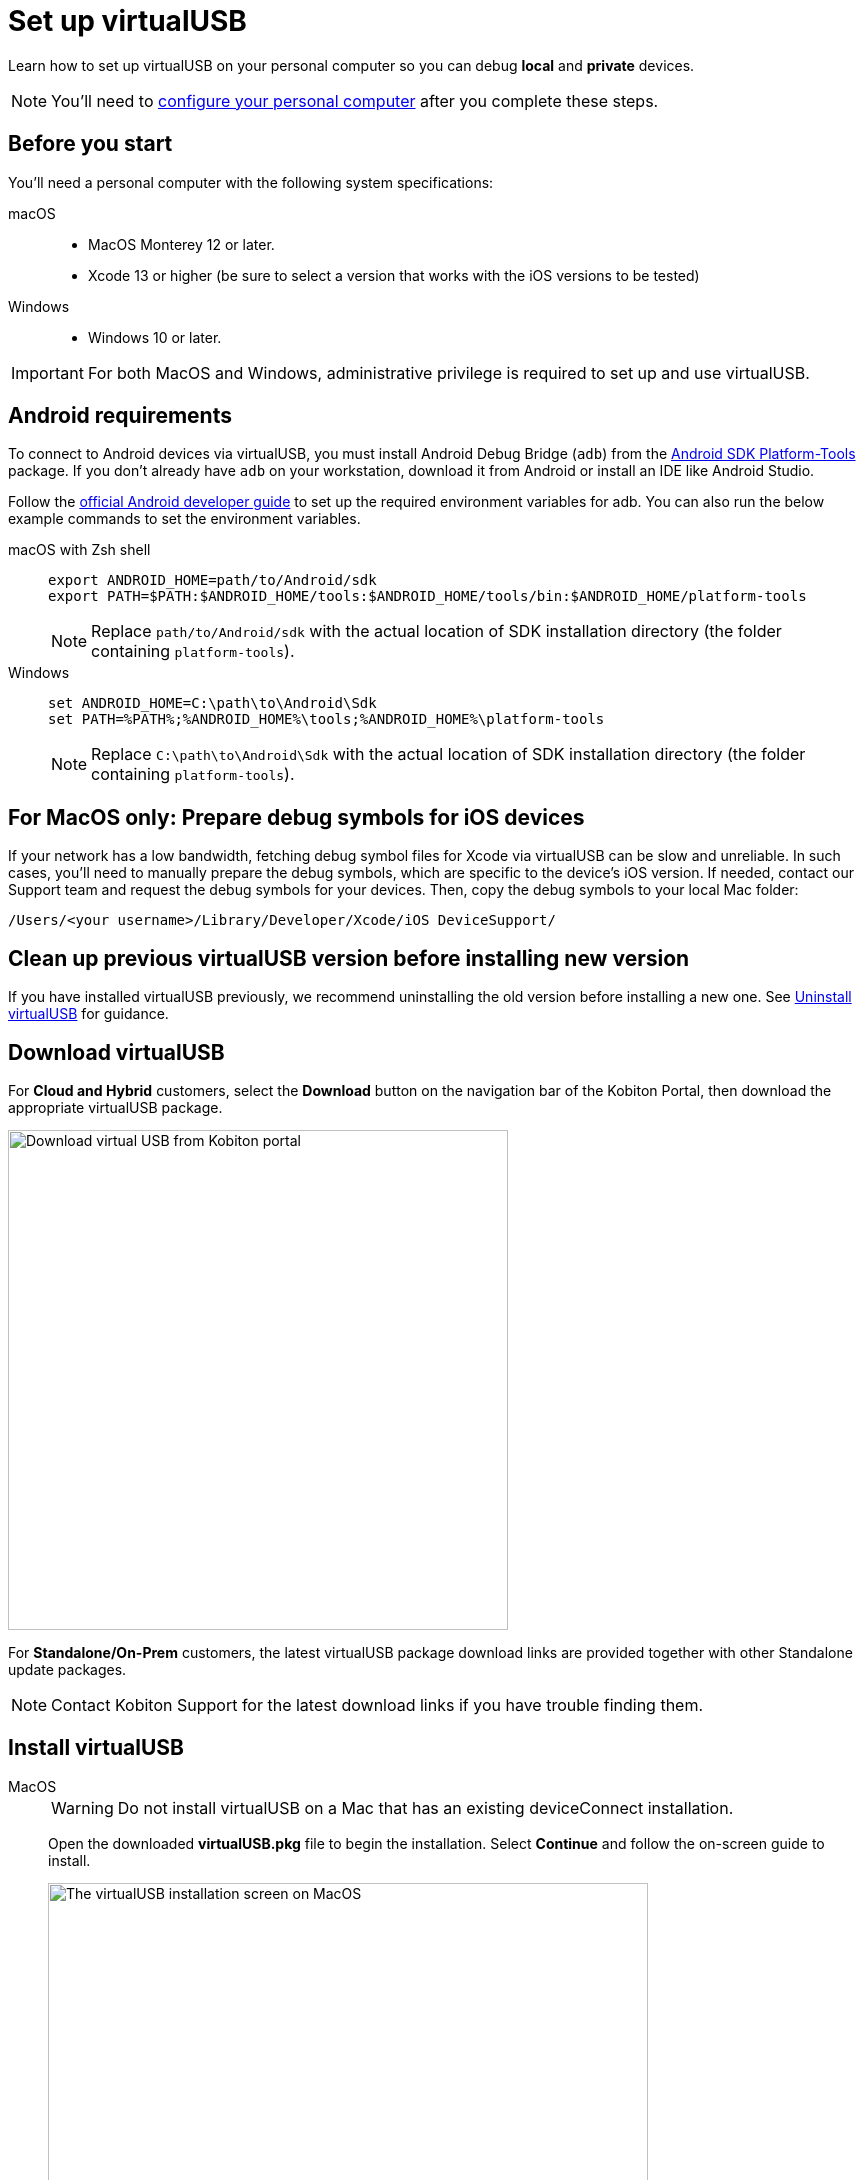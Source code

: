 = Set up virtualUSB
:navtitle: Set up virtualUSB
:tabs-sync-option:

Learn how to set up virtualUSB on your personal computer so you can debug *local* and *private* devices.

[NOTE]
You'll need to xref:debugging:local-devices/configure-your-personal-computer.adoc[configure your personal computer] after you complete these steps.

== Before you start

You'll need a personal computer with the following system specifications:


[tabs]
======
macOS::
+

* MacOS Monterey 12 or later.

* Xcode 13 or higher (be sure to select a version that works with the iOS versions to be tested)

Windows::

* Windows 10 or later.

======

[IMPORTANT]
For both MacOS and Windows, administrative privilege is required to set up and use virtualUSB.

== Android requirements

To connect to Android devices via virtualUSB, you must install Android Debug Bridge (`adb`) from the https://developer.android.com/tools/releases/platform-tools#downloads[Android SDK Platform-Tools,window=read-later] package. If you don't already have `adb` on your workstation, download it from Android or install an IDE like Android Studio.

Follow the https://developer.android.com/studio/command-line/variables[official Android developer guide] to set up the required environment variables for adb. You can also run the below example commands to set the environment variables.

[tabs]
======
macOS with Zsh shell::
+
--
[source,shell]
----
export ANDROID_HOME=path/to/Android/sdk
export PATH=$PATH:$ANDROID_HOME/tools:$ANDROID_HOME/tools/bin:$ANDROID_HOME/platform-tools
----
[NOTE]
Replace `path/to/Android/sdk` with the actual location of SDK installation directory (the folder containing `platform-tools`).
--

Windows::
+
--
[source,shell]
----
set ANDROID_HOME=C:\path\to\Android\Sdk
set PATH=%PATH%;%ANDROID_HOME%\tools;%ANDROID_HOME%\platform-tools
----
[NOTE]
Replace `C:\path\to\Android\Sdk` with the actual location of SDK installation directory (the folder containing `platform-tools`).
--
======

== For MacOS only: Prepare debug symbols for iOS devices

If your network has a low bandwidth, fetching debug symbol files for Xcode via virtualUSB can be slow and unreliable. In such cases, you'll need to manually prepare the debug symbols, which are specific to the device’s iOS version. If needed, contact our Support team and request the debug symbols for your devices. Then, copy the debug symbols to your local Mac folder:
[source]
/Users/<your username>/Library/Developer/Xcode/iOS DeviceSupport/

== Clean up previous virtualUSB version before installing new version

If you have installed virtualUSB previously, we recommend uninstalling the old version before installing a new one. See xref:uninstall-virtualusb.adoc[Uninstall virtualUSB,window=read-later] for guidance.

== Download virtualUSB

For *Cloud and Hybrid* customers, select the *Download* button on the navigation bar of the Kobiton Portal, then download the appropriate virtualUSB package.

image:debugging:download-virtualusb-closeup.png[width=500,alt="Download virtual USB from Kobiton portal"]

For *Standalone/On-Prem* customers, the latest virtualUSB package download links are provided together with other Standalone update packages.

[NOTE]
Contact Kobiton Support for the latest download links if you have trouble finding them.

== Install virtualUSB

[tabs]
======
MacOS::
+
--
[WARNING]
Do not install virtualUSB on a Mac that has an existing deviceConnect installation.

Open the downloaded *virtualUSB.pkg* file to begin the installation. Select *Continue* and follow the on-screen guide to install.

image:install-virtualusb-macos.png[width=600,alt="The virtualUSB installation screen on MacOS"]

After the installation completes, go to the *Applications* folder in Finder, and open *virtualUSB*:

image:virtualusb-applications-macos.png[width=600,alt="The virtualUSB app under Applications"]

If this is the first time launching the app, provide the administrator password to install the required daemon:

image:osascript-popup-macos.png[width=200,alt="The pop-up for permission to install daemon"]

[IMPORTANT]
The daemon needs to be installed for virtualUSB to work. If you dismiss the above pop-up by mistake, quit and re-open virtualUSB to view and accept the prompt.

Agree to the License terms and select *Continue*:

image:virtualusb-license-agreement.png[width=600,alt="The virtualUSB License agreement with the accept option checked"]

--

Windows::
+
--
Open the downloaded virtualUSB.msi file. When the virtualUSB Setup Wizard starts, select Next, then follow the on-screen guide to install.

image:install-virtualusb-windows.png[width=600,alt="The virtualUSB installationw wizard start screen on Windows"]

During installation, select *Yes* in the *User Account Control* pop-up to give the installer administrative permission:

image:user-access-control-virtualusb-windows.png[width=300,alt="The User Account Control pop-up with the Yes option highlighted"]

When your installation is complete, launch *virtualUSB* from the Windows Start menu:

image:virtualusb-start-menu-windows.png[width=600,alt="The virtualUSB app in the Start Menu"]

Upon the first time launching the app, you must agree to the License terms and select *Continue*:

image:virtualusb-license-agreement.png[width=400,alt="The virtualUSB License agreement with the accept option checked"]

--
======

[#_launch_vusb_and_log_in]
== Launch virtualUSB and log in

[tabs]
====

Cloud/Hybrid::
+
--

Launch virtualUSB and sign in using your email address and password or xref:profile:manage-your-api-credentials.adoc[Kobiton API key].

image:debugging:sign-in-virtualusb-context.png[width=1000,alt="Sign in Virtual USB using email or API Key"]

--

Cloud/Hybrid with custom domain::
+
--

Select the **Login to your custom domain portal** checkbox in the login screen.

image:login-virtualusb-custom-domain.png[width=450,alt="The virtualUSB login screen with the additional fields for custom domain"]

Input the values for the two additional fields as below, replacing `<custom-domain>` with the customer's domain name:

* API Base Url: _https://api.<custom-domain>.com_

* API GRPC Base Url: _https://proxy-api-public-grpc-server.<custom-domain>.com_

Input the *Username/Email* and *Password/API Key* to log in.

The values for *API Base Url* and *API GRPC Base Url* are remembered and prefilled the next time you open the app.

--

Standalone/On-Prem::
+
--

Select the *Login to your custom domain portal* checkbox on the login screen

image:login-virtualusb-custom-domain.png[width=450,alt="The virtualUSB login screen with the additional fields for custom domain"]

Input the values for two the additional fields as `<http/https>://<Portal private domain or IP>:<REST API port>`, where:

* `<http/https>`: if the Portal server uses HTTPS, then use https. Otherwise, use http.

* `<Portal private domain or IP>`: if the Portal server has a private domain, use its private domain. Otherwise, use the Portal server’s IP address.

* `<REST API port>`:

** For *API Base Url*, use `3000`.

** For *API GRPC Base Url*, use `3001`.

*Example:*

* API Base Url: `http://129.168.36.24:3000` or `https://www.acme.local:3000`

* API GRPC Base Url: `http://129.168.36.24:3001` or `https://www.acme.local:3001`

Then input the *Username/Email* and *Password/API Key* to log in.

--

====
